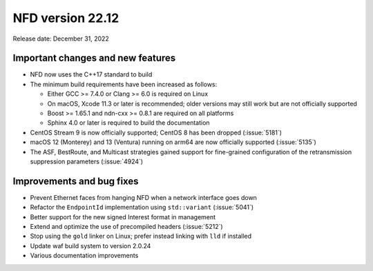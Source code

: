 NFD version 22.12
-----------------

Release date: December 31, 2022

Important changes and new features
^^^^^^^^^^^^^^^^^^^^^^^^^^^^^^^^^^

- NFD now uses the C++17 standard to build

- The minimum build requirements have been increased as follows:

  - Either GCC >= 7.4.0 or Clang >= 6.0 is required on Linux
  - On macOS, Xcode 11.3 or later is recommended; older versions may still work but are not
    officially supported
  - Boost >= 1.65.1 and ndn-cxx >= 0.8.1 are required on all platforms
  - Sphinx 4.0 or later is required to build the documentation

- CentOS Stream 9 is now officially supported; CentOS 8 has been dropped (:issue:`5181`)

- macOS 12 (Monterey) and 13 (Ventura) running on arm64 are now officially supported
  (:issue:`5135`)

- The ASF, BestRoute, and Multicast strategies gained support for fine-grained configuration
  of the retransmission suppression parameters (:issue:`4924`)

Improvements and bug fixes
^^^^^^^^^^^^^^^^^^^^^^^^^^

- Prevent Ethernet faces from hanging NFD when a network interface goes down

- Refactor the ``EndpointId`` implementation using ``std::variant`` (:issue:`5041`)

- Better support for the new signed Interest format in management

- Extend and optimize the use of precompiled headers (:issue:`5212`)

- Stop using the ``gold`` linker on Linux; prefer instead linking with ``lld`` if installed

- Update waf build system to version 2.0.24

- Various documentation improvements
